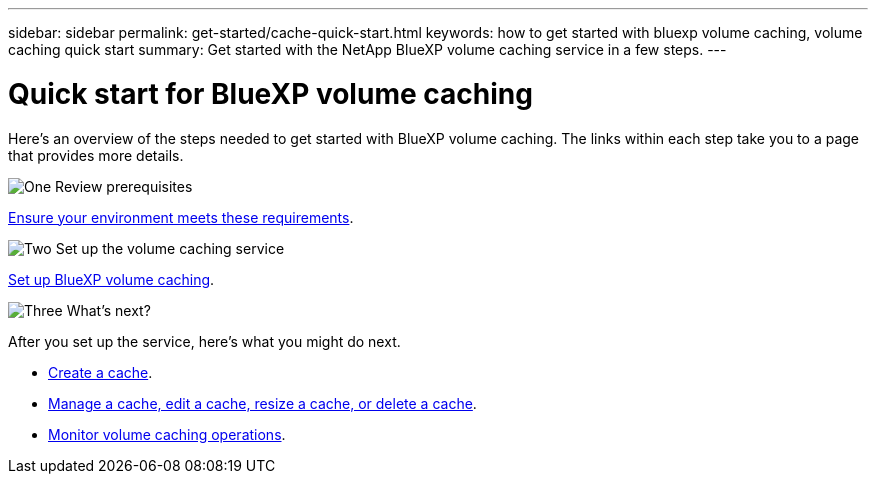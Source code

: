 ---
sidebar: sidebar
permalink: get-started/cache-quick-start.html
keywords: how to get started with bluexp volume caching, volume caching quick start
summary: Get started with the NetApp BlueXP volume caching service in a few steps.
---

= Quick start for BlueXP volume caching
:hardbreaks:
:icons: font
:imagesdir: ../media/

[.lead]
Here's an overview of the steps needed to get started with BlueXP volume caching. The links within each step take you to a page that provides more details.



.image:https://raw.githubusercontent.com/NetAppDocs/common/main/media/number-1.png[One] Review prerequisites 

[role="quick-margin-para"]
link:../get-started/cache-prerequisites.html[Ensure your environment meets these requirements].
 


.image:https://raw.githubusercontent.com/NetAppDocs/common/main/media/number-2.png[Two] Set up the volume caching service


[role="quick-margin-para"]
link:../get-started/cache-setup.html[Set up BlueXP volume caching].



.image:https://raw.githubusercontent.com/NetAppDocs/common/main/media/number-3.png[Three] What's next?


[role="quick-margin-para"]
After you set up the service, here's what you might do next. 

[role="quick-margin-list"]
* link:../use/cache-create.html[Create a cache].
* link:../use/cache-use-overview.html[Manage a cache, edit a cache, resize a cache, or delete a cache].
* link:../use/monitor-jobs.html[Monitor volume caching operations].


